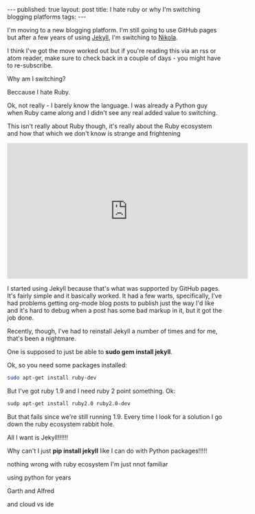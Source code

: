 #+STARTUP: showall indent
#+STARTUP: hidestars
#+OPTIONS: toc:nil
#+begin_html
---
published: true
layout: post
title: I hate ruby or why I'm switching blogging platforms
tags:  
---
#+end_html

I'm moving to a new blogging platform. I'm still going to use GitHub
pages but after a few years of using [[https://jekyllrb.com/][Jekyll]], I'm switching to [[https://getnikola.com/][Nikola]].

I think I've got the move worked out but if you're reading this via an
rss or atom reader, make sure to check back in a couple of days - you
might have to re-subscribe.

Why am I switching?

Beccause I hate Ruby. 

Ok, not really - I barely know the language. I was already a  Python
guy when Ruby came along and I didn't see any real added value to
switching. 

This isn't really about Ruby though, it's really about the Ruby
ecosystem and how that which we don't know is strange and frightening

#+BEGIN_HTML
<iframe width="560" height="315" src="https://www.youtube.com/embed/LV0wTtiJygY" frameborder="0" allowfullscreen></iframe>
#+END_HTML

I started using Jekyll because that's what was supported by GitHub
pages. It's fairly simple and it basically worked. It had a few
warts, specifically, I've had problems getting org-mode blog posts to
publish just the way I'd like and it's hard to debug when a post has
some bad markup in it, but it got the job done. 

Recently, though, I've had to reinstall Jekyll a number of  times and
for me, that's been a nightmare.

One is supposed to just be able to **sudo gem install jekyll**.

Ok, so you need some packages installed:

#+BEGIN_SRC bash
sudo apt-get install ruby-dev 
#+END_SRC

But I've got ruby 1.9 and I need ruby 2 point something. Ok:

#+BEGIN_SRC bash
sudp apt-get install ruby2.0 ruby2.0-dev
#+END_SRC

But that fails since we're still running 1.9. Every time I look for a
solution I go down the ruby ecosystem rabbit hole. 

All I want is Jekyll!!!!!!

Why can't I just **pip install jekyll** like I can do with Python
packages!!!!!

nothing wrong with ruby ecosystem I'm just nnot familiar

using python for years

Garth and Alfred

and cloud vs ide

